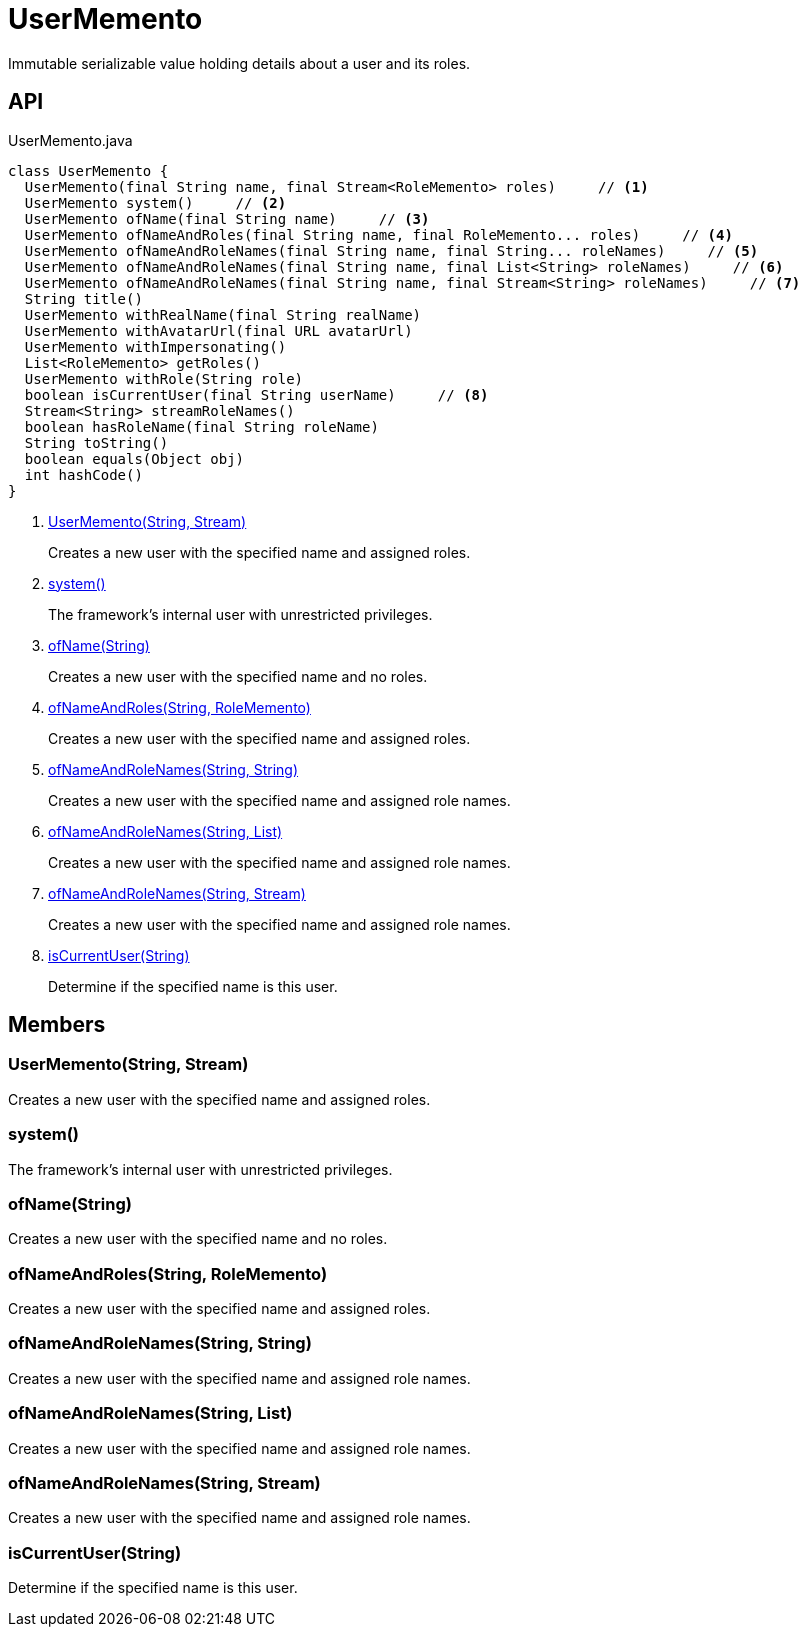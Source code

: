 = UserMemento
:Notice: Licensed to the Apache Software Foundation (ASF) under one or more contributor license agreements. See the NOTICE file distributed with this work for additional information regarding copyright ownership. The ASF licenses this file to you under the Apache License, Version 2.0 (the "License"); you may not use this file except in compliance with the License. You may obtain a copy of the License at. http://www.apache.org/licenses/LICENSE-2.0 . Unless required by applicable law or agreed to in writing, software distributed under the License is distributed on an "AS IS" BASIS, WITHOUT WARRANTIES OR  CONDITIONS OF ANY KIND, either express or implied. See the License for the specific language governing permissions and limitations under the License.

Immutable serializable value holding details about a user and its roles.

== API

[source,java]
.UserMemento.java
----
class UserMemento {
  UserMemento(final String name, final Stream<RoleMemento> roles)     // <.>
  UserMemento system()     // <.>
  UserMemento ofName(final String name)     // <.>
  UserMemento ofNameAndRoles(final String name, final RoleMemento... roles)     // <.>
  UserMemento ofNameAndRoleNames(final String name, final String... roleNames)     // <.>
  UserMemento ofNameAndRoleNames(final String name, final List<String> roleNames)     // <.>
  UserMemento ofNameAndRoleNames(final String name, final Stream<String> roleNames)     // <.>
  String title()
  UserMemento withRealName(final String realName)
  UserMemento withAvatarUrl(final URL avatarUrl)
  UserMemento withImpersonating()
  List<RoleMemento> getRoles()
  UserMemento withRole(String role)
  boolean isCurrentUser(final String userName)     // <.>
  Stream<String> streamRoleNames()
  boolean hasRoleName(final String roleName)
  String toString()
  boolean equals(Object obj)
  int hashCode()
}
----

<.> xref:#UserMemento__String_Stream[UserMemento(String, Stream)]
+
--
Creates a new user with the specified name and assigned roles.
--
<.> xref:#system__[system()]
+
--
The framework's internal user with unrestricted privileges.
--
<.> xref:#ofName__String[ofName(String)]
+
--
Creates a new user with the specified name and no roles.
--
<.> xref:#ofNameAndRoles__String_RoleMemento[ofNameAndRoles(String, RoleMemento)]
+
--
Creates a new user with the specified name and assigned roles.
--
<.> xref:#ofNameAndRoleNames__String_String[ofNameAndRoleNames(String, String)]
+
--
Creates a new user with the specified name and assigned role names.
--
<.> xref:#ofNameAndRoleNames__String_List[ofNameAndRoleNames(String, List)]
+
--
Creates a new user with the specified name and assigned role names.
--
<.> xref:#ofNameAndRoleNames__String_Stream[ofNameAndRoleNames(String, Stream)]
+
--
Creates a new user with the specified name and assigned role names.
--
<.> xref:#isCurrentUser__String[isCurrentUser(String)]
+
--
Determine if the specified name is this user.
--

== Members

[#UserMemento__String_Stream]
=== UserMemento(String, Stream)

Creates a new user with the specified name and assigned roles.

[#system__]
=== system()

The framework's internal user with unrestricted privileges.

[#ofName__String]
=== ofName(String)

Creates a new user with the specified name and no roles.

[#ofNameAndRoles__String_RoleMemento]
=== ofNameAndRoles(String, RoleMemento)

Creates a new user with the specified name and assigned roles.

[#ofNameAndRoleNames__String_String]
=== ofNameAndRoleNames(String, String)

Creates a new user with the specified name and assigned role names.

[#ofNameAndRoleNames__String_List]
=== ofNameAndRoleNames(String, List)

Creates a new user with the specified name and assigned role names.

[#ofNameAndRoleNames__String_Stream]
=== ofNameAndRoleNames(String, Stream)

Creates a new user with the specified name and assigned role names.

[#isCurrentUser__String]
=== isCurrentUser(String)

Determine if the specified name is this user.

